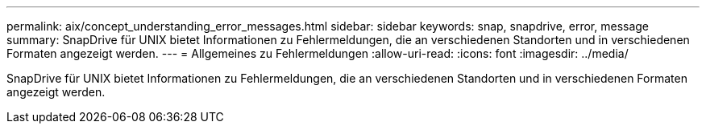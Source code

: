---
permalink: aix/concept_understanding_error_messages.html 
sidebar: sidebar 
keywords: snap, snapdrive, error, message 
summary: SnapDrive für UNIX bietet Informationen zu Fehlermeldungen, die an verschiedenen Standorten und in verschiedenen Formaten angezeigt werden. 
---
= Allgemeines zu Fehlermeldungen
:allow-uri-read: 
:icons: font
:imagesdir: ../media/


[role="lead"]
SnapDrive für UNIX bietet Informationen zu Fehlermeldungen, die an verschiedenen Standorten und in verschiedenen Formaten angezeigt werden.
